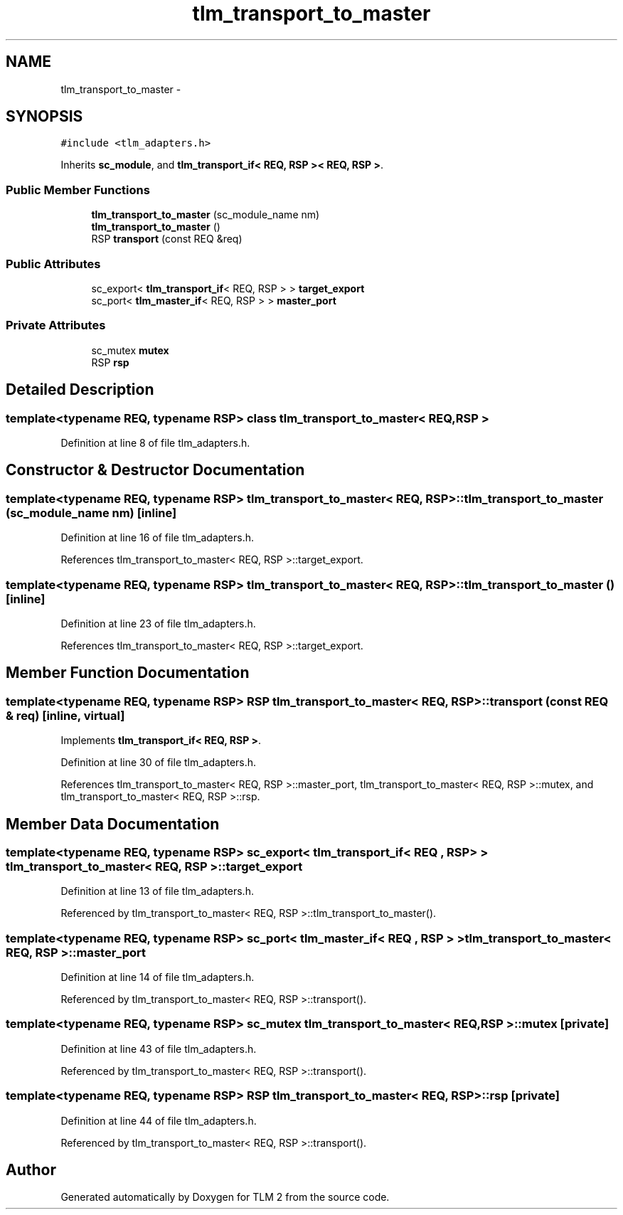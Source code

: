 .TH "tlm_transport_to_master" 3 "17 Oct 2007" "Version 1" "TLM 2" \" -*- nroff -*-
.ad l
.nh
.SH NAME
tlm_transport_to_master \- 
.SH SYNOPSIS
.br
.PP
\fC#include <tlm_adapters.h>\fP
.PP
Inherits \fBsc_module\fP, and \fBtlm_transport_if< REQ, RSP >< REQ, RSP >\fP.
.PP
.SS "Public Member Functions"

.in +1c
.ti -1c
.RI "\fBtlm_transport_to_master\fP (sc_module_name nm)"
.br
.ti -1c
.RI "\fBtlm_transport_to_master\fP ()"
.br
.ti -1c
.RI "RSP \fBtransport\fP (const REQ &req)"
.br
.in -1c
.SS "Public Attributes"

.in +1c
.ti -1c
.RI "sc_export< \fBtlm_transport_if\fP< REQ, RSP > > \fBtarget_export\fP"
.br
.ti -1c
.RI "sc_port< \fBtlm_master_if\fP< REQ, RSP > > \fBmaster_port\fP"
.br
.in -1c
.SS "Private Attributes"

.in +1c
.ti -1c
.RI "sc_mutex \fBmutex\fP"
.br
.ti -1c
.RI "RSP \fBrsp\fP"
.br
.in -1c
.SH "Detailed Description"
.PP 

.SS "template<typename REQ, typename RSP> class tlm_transport_to_master< REQ, RSP >"

.PP
Definition at line 8 of file tlm_adapters.h.
.SH "Constructor & Destructor Documentation"
.PP 
.SS "template<typename REQ, typename RSP> \fBtlm_transport_to_master\fP< REQ, RSP >::\fBtlm_transport_to_master\fP (sc_module_name nm)\fC [inline]\fP"
.PP
Definition at line 16 of file tlm_adapters.h.
.PP
References tlm_transport_to_master< REQ, RSP >::target_export.
.SS "template<typename REQ, typename RSP> \fBtlm_transport_to_master\fP< REQ, RSP >::\fBtlm_transport_to_master\fP ()\fC [inline]\fP"
.PP
Definition at line 23 of file tlm_adapters.h.
.PP
References tlm_transport_to_master< REQ, RSP >::target_export.
.SH "Member Function Documentation"
.PP 
.SS "template<typename REQ, typename RSP> RSP \fBtlm_transport_to_master\fP< REQ, RSP >::transport (const REQ & req)\fC [inline, virtual]\fP"
.PP
Implements \fBtlm_transport_if< REQ, RSP >\fP.
.PP
Definition at line 30 of file tlm_adapters.h.
.PP
References tlm_transport_to_master< REQ, RSP >::master_port, tlm_transport_to_master< REQ, RSP >::mutex, and tlm_transport_to_master< REQ, RSP >::rsp.
.SH "Member Data Documentation"
.PP 
.SS "template<typename REQ, typename RSP> sc_export< \fBtlm_transport_if\fP< REQ , RSP > > \fBtlm_transport_to_master\fP< REQ, RSP >::\fBtarget_export\fP"
.PP
Definition at line 13 of file tlm_adapters.h.
.PP
Referenced by tlm_transport_to_master< REQ, RSP >::tlm_transport_to_master().
.SS "template<typename REQ, typename RSP> sc_port< \fBtlm_master_if\fP< REQ , RSP > > \fBtlm_transport_to_master\fP< REQ, RSP >::\fBmaster_port\fP"
.PP
Definition at line 14 of file tlm_adapters.h.
.PP
Referenced by tlm_transport_to_master< REQ, RSP >::transport().
.SS "template<typename REQ, typename RSP> sc_mutex \fBtlm_transport_to_master\fP< REQ, RSP >::\fBmutex\fP\fC [private]\fP"
.PP
Definition at line 43 of file tlm_adapters.h.
.PP
Referenced by tlm_transport_to_master< REQ, RSP >::transport().
.SS "template<typename REQ, typename RSP> RSP \fBtlm_transport_to_master\fP< REQ, RSP >::\fBrsp\fP\fC [private]\fP"
.PP
Definition at line 44 of file tlm_adapters.h.
.PP
Referenced by tlm_transport_to_master< REQ, RSP >::transport().

.SH "Author"
.PP 
Generated automatically by Doxygen for TLM 2 from the source code.
